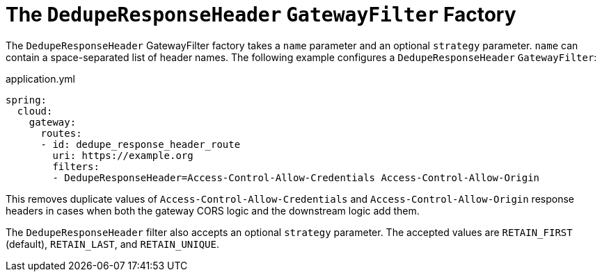 [[the-deduperesponseheader-gatewayfilter-factory]]
= The `DedupeResponseHeader` `GatewayFilter` Factory

The `DedupeResponseHeader` GatewayFilter factory takes a `name` parameter and an optional `strategy` parameter. `name` can contain a space-separated list of header names.
The following example configures a `DedupeResponseHeader` `GatewayFilter`:

.application.yml
[source,yaml]
----
spring:
  cloud:
    gateway:
      routes:
      - id: dedupe_response_header_route
        uri: https://example.org
        filters:
        - DedupeResponseHeader=Access-Control-Allow-Credentials Access-Control-Allow-Origin
----

This removes duplicate values of `Access-Control-Allow-Credentials` and `Access-Control-Allow-Origin` response headers in cases when both the gateway CORS logic and the downstream logic add them.

The `DedupeResponseHeader` filter also accepts an optional `strategy` parameter.
The accepted values are `RETAIN_FIRST` (default), `RETAIN_LAST`, and `RETAIN_UNIQUE`.


